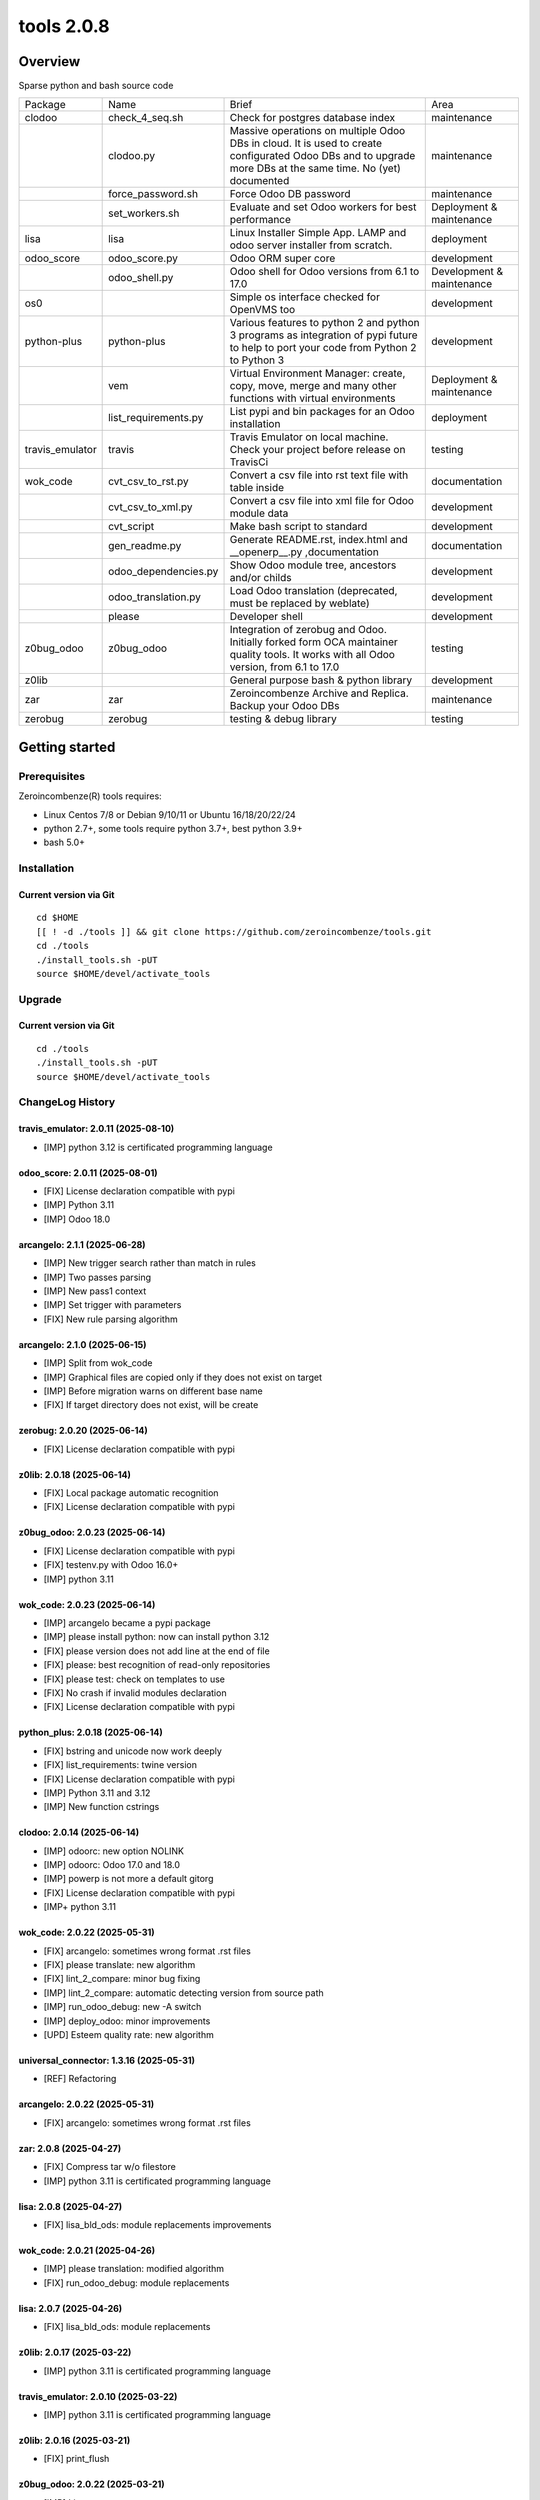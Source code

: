 ============================
|Zeroincombenze| tools 2.0.8
============================

|license gpl|



Overview
========

Sparse python and bash source code

+-----------------+----------------------+------------------------------------------------------------------------------------------------------------------------------------------------------------+---------------------------+
| Package         | Name                 | Brief                                                                                                                                                      | Area                      |
+-----------------+----------------------+------------------------------------------------------------------------------------------------------------------------------------------------------------+---------------------------+
| clodoo          | check_4_seq.sh       | Check for postgres database index                                                                                                                          | maintenance               |
+-----------------+----------------------+------------------------------------------------------------------------------------------------------------------------------------------------------------+---------------------------+
|                 | clodoo.py            | Massive operations on multiple Odoo DBs in cloud. It is used to create configurated Odoo DBs and to upgrade more DBs at the same time. No (yet) documented | maintenance               |
+-----------------+----------------------+------------------------------------------------------------------------------------------------------------------------------------------------------------+---------------------------+
|                 | force_password.sh    | Force Odoo DB password                                                                                                                                     | maintenance               |
+-----------------+----------------------+------------------------------------------------------------------------------------------------------------------------------------------------------------+---------------------------+
|                 | set_workers.sh       | Evaluate and set Odoo workers for best performance                                                                                                         | Deployment & maintenance  |
+-----------------+----------------------+------------------------------------------------------------------------------------------------------------------------------------------------------------+---------------------------+
| lisa            | lisa                 | Linux Installer Simple App. LAMP and odoo server installer from scratch.                                                                                   | deployment                |
+-----------------+----------------------+------------------------------------------------------------------------------------------------------------------------------------------------------------+---------------------------+
| odoo_score      | odoo_score.py        | Odoo ORM super core                                                                                                                                        | development               |
+-----------------+----------------------+------------------------------------------------------------------------------------------------------------------------------------------------------------+---------------------------+
|                 | odoo_shell.py        | Odoo shell for Odoo versions from 6.1 to 17.0                                                                                                              | Development & maintenance |
+-----------------+----------------------+------------------------------------------------------------------------------------------------------------------------------------------------------------+---------------------------+
| os0             |                      | Simple os interface checked for OpenVMS too                                                                                                                | development               |
+-----------------+----------------------+------------------------------------------------------------------------------------------------------------------------------------------------------------+---------------------------+
| python-plus     | python-plus          | Various features to python 2 and python 3 programs as integration of pypi future to help to port your code from Python 2 to Python 3                       | development               |
+-----------------+----------------------+------------------------------------------------------------------------------------------------------------------------------------------------------------+---------------------------+
|                 | vem                  | Virtual Environment Manager: create, copy, move, merge and many other functions with virtual environments                                                  | Deployment & maintenance  |
+-----------------+----------------------+------------------------------------------------------------------------------------------------------------------------------------------------------------+---------------------------+
|                 | list_requirements.py | List pypi and bin packages for an Odoo installation                                                                                                        | deployment                |
+-----------------+----------------------+------------------------------------------------------------------------------------------------------------------------------------------------------------+---------------------------+
| travis_emulator | travis               | Travis Emulator on local machine. Check your project before release on TravisCi                                                                            | testing                   |
+-----------------+----------------------+------------------------------------------------------------------------------------------------------------------------------------------------------------+---------------------------+
| wok_code        | cvt_csv_to_rst.py    | Convert a csv file into rst text file with table inside                                                                                                    | documentation             |
+-----------------+----------------------+------------------------------------------------------------------------------------------------------------------------------------------------------------+---------------------------+
|                 | cvt_csv_to_xml.py    | Convert a csv file into xml file for Odoo module data                                                                                                      | development               |
+-----------------+----------------------+------------------------------------------------------------------------------------------------------------------------------------------------------------+---------------------------+
|                 | cvt_script           | Make bash script to standard                                                                                                                               | development               |
+-----------------+----------------------+------------------------------------------------------------------------------------------------------------------------------------------------------------+---------------------------+
|                 | gen_readme.py        | Generate README.rst, index.html and __openerp__.py ,documentation                                                                                          | documentation             |
+-----------------+----------------------+------------------------------------------------------------------------------------------------------------------------------------------------------------+---------------------------+
|                 | odoo_dependencies.py | Show Odoo module tree, ancestors and/or childs                                                                                                             | development               |
+-----------------+----------------------+------------------------------------------------------------------------------------------------------------------------------------------------------------+---------------------------+
|                 | odoo_translation.py  | Load Odoo translation (deprecated, must be replaced by weblate)                                                                                            | development               |
+-----------------+----------------------+------------------------------------------------------------------------------------------------------------------------------------------------------------+---------------------------+
|                 | please               | Developer shell                                                                                                                                            | development               |
+-----------------+----------------------+------------------------------------------------------------------------------------------------------------------------------------------------------------+---------------------------+
| z0bug_odoo      | z0bug_odoo           | Integration of zerobug and Odoo. Initially forked form OCA maintainer quality tools. It works with all Odoo version, from 6.1 to 17.0                      | testing                   |
+-----------------+----------------------+------------------------------------------------------------------------------------------------------------------------------------------------------------+---------------------------+
| z0lib           |                      | General purpose bash & python library                                                                                                                      | development               |
+-----------------+----------------------+------------------------------------------------------------------------------------------------------------------------------------------------------------+---------------------------+
| zar             | zar                  | Zeroincombenze Archive and Replica. Backup your Odoo DBs                                                                                                   | maintenance               |
+-----------------+----------------------+------------------------------------------------------------------------------------------------------------------------------------------------------------+---------------------------+
| zerobug         | zerobug              | testing & debug library                                                                                                                                    | testing                   |
+-----------------+----------------------+------------------------------------------------------------------------------------------------------------------------------------------------------------+---------------------------+





Getting started
===============


Prerequisites
-------------

Zeroincombenze(R) tools requires:

* Linux Centos 7/8 or Debian 9/10/11 or Ubuntu 16/18/20/22/24
* python 2.7+, some tools require python 3.7+, best python 3.9+
* bash 5.0+



Installation
------------

Current version via Git
~~~~~~~~~~~~~~~~~~~~~~~

::

    cd $HOME
    [[ ! -d ./tools ]] && git clone https://github.com/zeroincombenze/tools.git
    cd ./tools
    ./install_tools.sh -pUT
    source $HOME/devel/activate_tools



Upgrade
-------

Current version via Git
~~~~~~~~~~~~~~~~~~~~~~~

::

    cd ./tools
    ./install_tools.sh -pUT
    source $HOME/devel/activate_tools



ChangeLog History
-----------------

travis_emulator: 2.0.11 (2025-08-10)
~~~~~~~~~~~~~~~~~~~~~~~~~~~~~~~~~~~~

* [IMP] python 3.12 is certificated programming language


odoo_score: 2.0.11 (2025-08-01)
~~~~~~~~~~~~~~~~~~~~~~~~~~~~~~~

* [FIX] License declaration compatible with pypi
* [IMP] Python 3.11
* [IMP] Odoo 18.0


arcangelo: 2.1.1 (2025-06-28)
~~~~~~~~~~~~~~~~~~~~~~~~~~~~~

* [IMP] New trigger search rather than match in rules
* [IMP] Two passes parsing
* [IMP] New pass1 context
* [IMP] Set trigger with parameters
* [FIX] New rule parsing algorithm


arcangelo: 2.1.0 (2025-06-15)
~~~~~~~~~~~~~~~~~~~~~~~~~~~~~

* [IMP] Split from wok_code
* [IMP] Graphical files are copied only if they does not exist on target
* [IMP] Before migration warns on different base name
* [FIX] If target directory does not exist, will be create


zerobug: 2.0.20 (2025-06-14)
~~~~~~~~~~~~~~~~~~~~~~~~~~~~

* [FIX] License declaration compatible with pypi


z0lib: 2.0.18 (2025-06-14)
~~~~~~~~~~~~~~~~~~~~~~~~~~

* [FIX] Local package automatic recognition
* [FIX] License declaration compatible with pypi


z0bug_odoo: 2.0.23 (2025-06-14)
~~~~~~~~~~~~~~~~~~~~~~~~~~~~~~~

* [FIX] License declaration compatible with pypi
* [FIX] testenv.py with Odoo 16.0+
* [IMP] python 3.11


wok_code: 2.0.23 (2025-06-14)
~~~~~~~~~~~~~~~~~~~~~~~~~~~~~

* [IMP] arcangelo became a pypi package
* [IMP] please install python: now can install python 3.12
* [FIX] please version does not add line at the end of file
* [FIX] please: best recognition of read-only repositories
* [FIX] please test: check on templates to use
* [FIX] No crash if invalid modules declaration
* [FIX] License declaration compatible with pypi


python_plus: 2.0.18 (2025-06-14)
~~~~~~~~~~~~~~~~~~~~~~~~~~~~~~~~

* [FIX] bstring and unicode now work deeply
* [FIX] list_requirements: twine version
* [FIX] License declaration compatible with pypi
* [IMP] Python 3.11 and 3.12
* [IMP] New function cstrings


clodoo: 2.0.14 (2025-06-14)
~~~~~~~~~~~~~~~~~~~~~~~~~~~

* [IMP] odoorc: new option NOLINK
* [IMP] odoorc: Odoo 17.0 and 18.0
* [IMP] powerp is not more a default gitorg
* [FIX] License declaration compatible with pypi
* [IMP+ python 3.11


wok_code: 2.0.22 (2025-05-31)
~~~~~~~~~~~~~~~~~~~~~~~~~~~~~

* [FIX] arcangelo: sometimes wrong format .rst files
* [FIX] please translate: new algorithm
* [FIX] lint_2_compare: minor bug fixing
* [IMP] lint_2_compare: automatic detecting version from source path
* [IMP] run_odoo_debug: new -A switch
* [IMP] deploy_odoo: minor improvements
* [UPD] Esteem quality rate: new algorithm


universal_connector: 1.3.16 (2025-05-31)
~~~~~~~~~~~~~~~~~~~~~~~~~~~~~~~~~~~~~~~~

* [REF] Refactoring


arcangelo: 2.0.22 (2025-05-31)
~~~~~~~~~~~~~~~~~~~~~~~~~~~~~~

* [FIX] arcangelo: sometimes wrong format .rst files



zar: 2.0.8 (2025-04-27)
~~~~~~~~~~~~~~~~~~~~~~~

* [FIX] Compress tar w/o filestore
* [IMP] python 3.11 is certificated programming language


lisa: 2.0.8 (2025-04-27)
~~~~~~~~~~~~~~~~~~~~~~~~

* [FIX] lisa_bld_ods: module replacements improvements


wok_code: 2.0.21 (2025-04-26)
~~~~~~~~~~~~~~~~~~~~~~~~~~~~~

* [IMP] please translation: modified algorithm
* [FIX] run_odoo_debug: module replacements


lisa: 2.0.7 (2025-04-26)
~~~~~~~~~~~~~~~~~~~~~~~~

* [FIX] lisa_bld_ods: module replacements


z0lib: 2.0.17 (2025-03-22)
~~~~~~~~~~~~~~~~~~~~~~~~~~

* [IMP] python 3.11 is certificated programming language


travis_emulator: 2.0.10 (2025-03-22)
~~~~~~~~~~~~~~~~~~~~~~~~~~~~~~~~~~~~

* [IMP] python 3.11 is certificated programming language


z0lib: 2.0.16 (2025-03-21)
~~~~~~~~~~~~~~~~~~~~~~~~~~

* [FIX] print_flush


z0bug_odoo: 2.0.22 (2025-03-21)
~~~~~~~~~~~~~~~~~~~~~~~~~~~~~~~

* [IMP] Lint tests
* [IMP] Lint configuration


zerobug: 2.0.18 (2025-03-14)
~~~~~~~~~~~~~~~~~~~~~~~~~~~~

* [IMP] flake8 configuration
* [IMP] pylint configuration
* [IMP] travis_run_pypi_tests searches for virtual environment
* [IMP] build_odoo_env, parameter ctx deprecated
* [IMP] Some function now are move in z0lib>=2.0.12
* [IMP] build_odoo_env does not require ctx
* [IMP] Python 3.6 deprecated
* [IMP] pylint configuration files


wok_code: 2.0.19 (2025-03-01)
~~~~~~~~~~~~~~~~~~~~~~~~~~~~~

* [FIX] please python 3.9+
* [FIX] install_python_3_from_source.sh: fix bugs and improvements
* [FIX] ssh.py: store encrypted password
* [IMP] run_odoo_debug: now can replace modules
* [IMP] cvt_script executable
* [IMP] deploy_odooo: more improvements
* [IMP] please: minor improvements
* [IMP] please clen db: remove filestore directories too


z0lib: 2.0.15 (2025-01-18)
~~~~~~~~~~~~~~~~~~~~~~~~~~

* [IMP] simulate get_metadat in test environment


travis_emulator: 2.0.10 (2025-01-18)
~~~~~~~~~~~~~~~~~~~~~~~~~~~~~~~~~~~~

* [IMP] Minor improvements
* [IMP] Python 3.10


z0lib: 2.0.14 (2025-01-16)
~~~~~~~~~~~~~~~~~~~~~~~~~~

* [FIX] os_system minor fixes


python_plus: 2.0.16 (2025-01-16)
~~~~~~~~~~~~~~~~~~~~~~~~~~~~~~~~

* [FIX] vem.py: some packages line invoice2data on python 10.0
* [FIX] vem: upgrade wkhtmltopdf naming
* [FIX] list_requirements.py: packages with similar name (numpy -> numpy-financial)
* [IMP] list_requirements.py: package versions improvements


oerplib3: 1.0.0 (2025-01-04)
~~~~~~~~~~~~~~~~~~~~~~~~~~~~

* [FIX] Python 3.9+ porting


zar: 2.0.7 (2024-12-30)
~~~~~~~~~~~~~~~~~~~~~~~

* [IMP] pg_db_active with port for postgresql multi-version


z0lib: 2.0.13 (2024-10-31)
~~~~~~~~~~~~~~~~~~~~~~~~~~

* [FIX] os_system minor fixes


lisa: 2.0.6 (2024-10-04)
~~~~~~~~~~~~~~~~~~~~~~~~

* [FIX] lisa_bld_ods: replaced path owned by odoo


python_plus: 2.0.15 (2024-10-02)
~~~~~~~~~~~~~~~~~~~~~~~~~~~~~~~~

* [FIX] vem.py: some packages line invoice2data on python 10.0
* [FIX] list_requirements.py: packages with similar name (numpy -> numpy-financial)
* [IMP] list_requirements.py: package versions improvements


z0lib: 2.0.12 (2024-08-22)
~~~~~~~~~~~~~~~~~~~~~~~~~~

* [FIX] os_system with verbose


clodoo: 2.0.13 (2024-08-22)
~~~~~~~~~~~~~~~~~~~~~~~~~~~

* [IMP] Depends on z0lib>=2.0.11


zerobug: 2.0.18 (2024-08-21)
~~~~~~~~~~~~~~~~~~~~~~~~~~~~

* [IMP] Some function now are move in z0lib>=2.0.12
* [IMP] Python 3.6 deprecated


zar: 2.0.6 (2024-08-21)
~~~~~~~~~~~~~~~~~~~~~~~

* [IMP] pg_db_active with port for postgresql multi-version


z0bug_odoo: 2.0.21 (2024-08-21)
~~~~~~~~~~~~~~~~~~~~~~~~~~~~~~~

* [IMP] Depends on z0lib>=2.0.11


oerplib3: 0.8.5 (2024-08-21)
~~~~~~~~~~~~~~~~~~~~~~~~~~~~

* [FIX] Python 3.10 porting


odoo_score: 2.0.10 (2024-08-21)
~~~~~~~~~~~~~~~~~~~~~~~~~~~~~~~

* [IMP] Depends on z0lib>=2.0.11


lisa: 2.0.5 (2024-08-18)
~~~~~~~~~~~~~~~~~~~~~~~~

* [FIX] lisa_bld_ods: module replacements


lisa: 2.0.4 (2024-08-12)
~~~~~~~~~~~~~~~~~~~~~~~~

* [FIX] lisa_bld_ods: fixes & improvements


zerobug: 2.0.17 (2024-07-07)
~~~~~~~~~~~~~~~~~~~~~~~~~~~~

* [FIX] z0testlib: no more depends on os0
* [IMP] Python 3.6 deprecated


os0: 2.0.1 (2022-10-20)
~~~~~~~~~~~~~~~~~~~~~~~

* [IMP] Stable version


os0: 1.0.3.1 (2021-12-23)
~~~~~~~~~~~~~~~~~~~~~~~~~

* [FIX] python compatibility



Credits
=======

Copyright
---------

SHS-AV s.r.l. <https://www.shs-av.com/>


Authors
-------

* `SHS-AV s.r.l. <https://www.zeroincombenze.it>`__



Contributors
------------

* `Antonio M. Vigliotti <antoniomaria.vigliotti@gmail.com>`__


|
|

.. |Maturity| image:: https://img.shields.io/badge/maturity-Alfa-red.png
    :target: https://odoo-community.org/page/development-status
    :alt: 
.. |license gpl| image:: https://img.shields.io/badge/licence-AGPL--3-blue.svg
    :target: http://www.gnu.org/licenses/agpl-3.0-standalone.html
    :alt: License: AGPL-3
.. |license opl| image:: https://img.shields.io/badge/licence-OPL-7379c3.svg
    :target: https://www.odoo.com/documentation/user/9.0/legal/licenses/licenses.html
    :alt: License: OPL
.. |Tech Doc| image:: https://www.zeroincombenze.it/wp-content/uploads/ci-ct/prd/button-docs-2.svg
    :target: https://wiki.zeroincombenze.org/en/Odoo/2.0.8/dev
    :alt: Technical Documentation
.. |Help| image:: https://www.zeroincombenze.it/wp-content/uploads/ci-ct/prd/button-help-2.svg
    :target: https://wiki.zeroincombenze.org/it/Odoo/2.0.8/man
    :alt: Technical Documentation
.. |Try Me| image:: https://www.zeroincombenze.it/wp-content/uploads/ci-ct/prd/button-try-it-2.svg
    :target: https://erp2.zeroincombenze.it
    :alt: Try Me
.. |Zeroincombenze| image:: https://avatars0.githubusercontent.com/u/6972555?s=460&v=4
   :target: https://www.zeroincombenze.it/
   :alt: Zeroincombenze
.. |en| image:: https://raw.githubusercontent.com/zeroincombenze/grymb/master/flags/en_US.png
   :target: https://www.facebook.com/Zeroincombenze-Software-gestionale-online-249494305219415/
.. |it| image:: https://raw.githubusercontent.com/zeroincombenze/grymb/master/flags/it_IT.png
   :target: https://www.facebook.com/Zeroincombenze-Software-gestionale-online-249494305219415/
.. |check| image:: https://raw.githubusercontent.com/zeroincombenze/grymb/master/awesome/check.png
.. |no_check| image:: https://raw.githubusercontent.com/zeroincombenze/grymb/master/awesome/no_check.png
.. |menu| image:: https://raw.githubusercontent.com/zeroincombenze/grymb/master/awesome/menu.png
.. |right_do| image:: https://raw.githubusercontent.com/zeroincombenze/grymb/master/awesome/right_do.png
.. |exclamation| image:: https://raw.githubusercontent.com/zeroincombenze/grymb/master/awesome/exclamation.png
.. |warning| image:: https://raw.githubusercontent.com/zeroincombenze/grymb/master/awesome/warning.png
.. |same| image:: https://raw.githubusercontent.com/zeroincombenze/grymb/master/awesome/same.png
.. |late| image:: https://raw.githubusercontent.com/zeroincombenze/grymb/master/awesome/late.png
.. |halt| image:: https://raw.githubusercontent.com/zeroincombenze/grymb/master/awesome/halt.png
.. |info| image:: https://raw.githubusercontent.com/zeroincombenze/grymb/master/awesome/info.png
.. |xml_schema| image:: https://raw.githubusercontent.com/zeroincombenze/grymb/master/certificates/iso/icons/xml-schema.png
   :target: https://github.com/zeroincombenze/grymb/blob/master/certificates/iso/scope/xml-schema.md
.. |DesktopTelematico| image:: https://raw.githubusercontent.com/zeroincombenze/grymb/master/certificates/ade/icons/DesktopTelematico.png
   :target: https://github.com/zeroincombenze/grymb/blob/master/certificates/ade/scope/Desktoptelematico.md
.. |FatturaPA| image:: https://raw.githubusercontent.com/zeroincombenze/grymb/master/certificates/ade/icons/fatturapa.png
   :target: https://github.com/zeroincombenze/grymb/blob/master/certificates/ade/scope/fatturapa.md
.. |chat_with_us| image:: https://www.shs-av.com/wp-content/chat_with_us.gif
   :target: https://t.me/Assitenza_clienti_powERP
